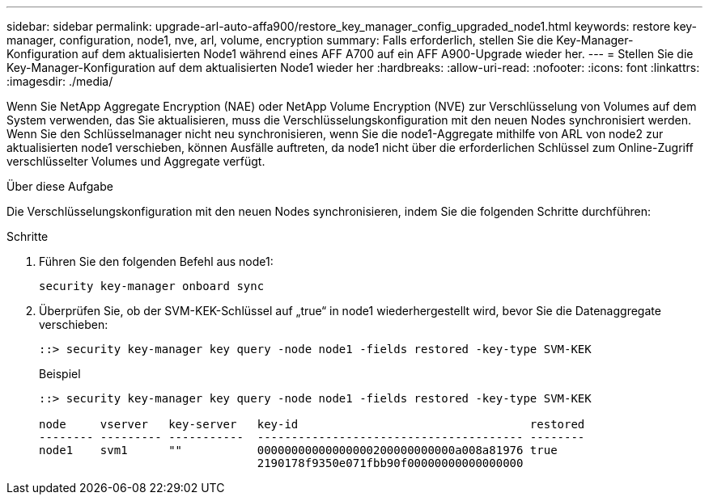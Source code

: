 ---
sidebar: sidebar 
permalink: upgrade-arl-auto-affa900/restore_key_manager_config_upgraded_node1.html 
keywords: restore key-manager, configuration, node1, nve, arl, volume, encryption 
summary: Falls erforderlich, stellen Sie die Key-Manager-Konfiguration auf dem aktualisierten Node1 während eines AFF A700 auf ein AFF A900-Upgrade wieder her. 
---
= Stellen Sie die Key-Manager-Konfiguration auf dem aktualisierten Node1 wieder her
:hardbreaks:
:allow-uri-read: 
:nofooter: 
:icons: font
:linkattrs: 
:imagesdir: ./media/


[role="lead"]
Wenn Sie NetApp Aggregate Encryption (NAE) oder NetApp Volume Encryption (NVE) zur Verschlüsselung von Volumes auf dem System verwenden, das Sie aktualisieren, muss die Verschlüsselungskonfiguration mit den neuen Nodes synchronisiert werden. Wenn Sie den Schlüsselmanager nicht neu synchronisieren, wenn Sie die node1-Aggregate mithilfe von ARL von node2 zur aktualisierten node1 verschieben, können Ausfälle auftreten, da node1 nicht über die erforderlichen Schlüssel zum Online-Zugriff verschlüsselter Volumes und Aggregate verfügt.

.Über diese Aufgabe
Die Verschlüsselungskonfiguration mit den neuen Nodes synchronisieren, indem Sie die folgenden Schritte durchführen:

.Schritte
. Führen Sie den folgenden Befehl aus node1:
+
`security key-manager onboard sync`

. Überprüfen Sie, ob der SVM-KEK-Schlüssel auf „true“ in node1 wiederhergestellt wird, bevor Sie die Datenaggregate verschieben:
+
[listing]
----
::> security key-manager key query -node node1 -fields restored -key-type SVM-KEK
----
+
.Beispiel
[listing]
----
::> security key-manager key query -node node1 -fields restored -key-type SVM-KEK

node     vserver   key-server   key-id                                  restored
-------- --------- -----------  --------------------------------------- --------
node1    svm1      ""           00000000000000000200000000000a008a81976 true
                                2190178f9350e071fbb90f00000000000000000
----

